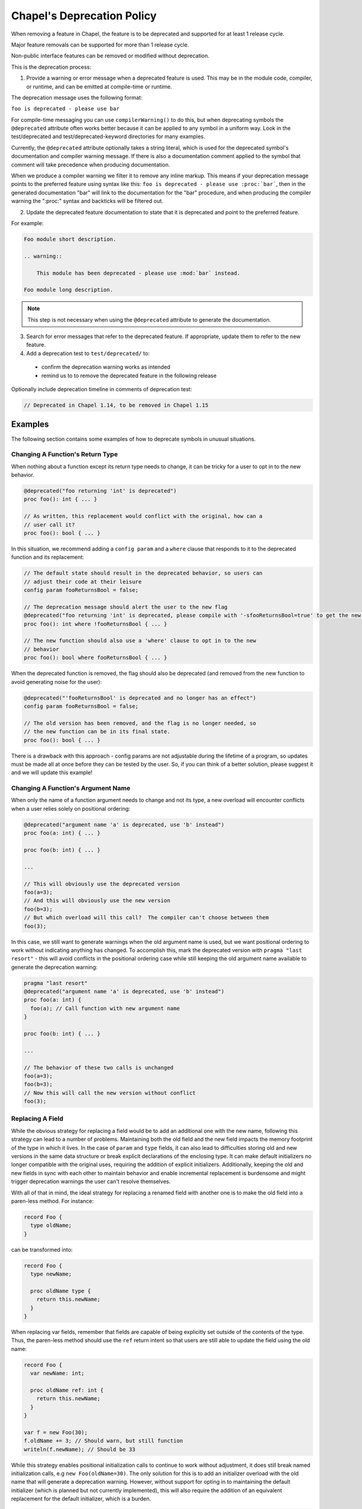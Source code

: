 .. _best-practices-deprecation:

Chapel's Deprecation Policy
===========================

When removing a feature in Chapel, the feature is to be deprecated and
supported for at least 1 release cycle.

Major feature removals can be supported for more than 1 release cycle.

Non-public interface features can be removed or modified without deprecation.

This is the deprecation process:

1. Provide a warning or error message when a deprecated feature is used. This
   may be in the module code, compiler, or runtime, and can be emitted at
   compile-time or runtime.

The deprecation message uses the following format:

``foo is deprecated - please use bar``

For compile-time messaging you can use ``compilerWarning()`` to do this, but
when deprecating symbols the ``@deprecated`` attribute often works better because
it can be applied to any symbol in a uniform way.  Look in the test/deprecated
and test/deprecated-keyword directories for many examples.

Currently, the ``@deprecated`` attribute optionally takes a string literal,
which is used for the deprecated symbol's documentation and compiler warning
message. If there is also a documentation comment applied to the symbol that
comment will take precedence when producing documentation.

When we produce a compiler warning we filter it to remove any inline markup.
This means if your deprecation message points to the preferred feature using
syntax like this: ``foo is deprecated - please use :proc:`bar```, then in the
generated documentation "bar" will link to the documentation for the "bar"
procedure, and when producing the compiler warning the ":proc:" syntax and
backticks will be filtered out.

2. Update the deprecated feature documentation to state that it is deprecated
   and point to the preferred feature.

For example:

.. code-block:: rst

    Foo module short description.

    .. warning::

        This module has been deprecated - please use :mod:`bar` instead.

    Foo module long description.

.. note::

   This step is not necessary when using the ``@deprecated`` attribute to
   generate the documentation.

3. Search for error messages that refer to the deprecated feature.
   If appropriate, update them to refer to the new feature.

4. Add a deprecation test to ``test/deprecated/`` to:

  - confirm the deprecation warning works as intended
  - remind us to to remove the deprecated feature in the following release

Optionally include deprecation timeline in comments of deprecation test:

.. code-block:: chapel

    // Deprecated in Chapel 1.14, to be removed in Chapel 1.15

Examples
--------

The following section contains some examples of how to deprecate symbols in
unusual situations.

Changing A Function's Return Type
+++++++++++++++++++++++++++++++++

When nothing about a function except its return type needs to change, it can
be tricky for a user to opt in to the new behavior.

.. code-block:: chapel

   @deprecated("foo returning 'int' is deprecated")
   proc foo(): int { ... }

   // As written, this replacement would conflict with the original, how can a
   // user call it?
   proc foo(): bool { ... }

In this situation, we recommend adding a ``config param`` and a ``where`` clause
that responds to it to the deprecated function and its replacement:

.. code-block:: chapel

   // The default state should result in the deprecated behavior, so users can
   // adjust their code at their leisure
   config param fooReturnsBool = false;

   // The deprecation message should alert the user to the new flag
   @deprecated("foo returning 'int' is deprecated, please compile with '-sfooReturnsBool=true' to get the new return type")
   proc foo(): int where !fooReturnsBool { ... }

   // The new function should also use a 'where' clause to opt in to the new
   // behavior
   proc foo(): bool where fooReturnsBool { ... }

When the deprecated function is removed, the flag should also be deprecated (and
removed from the new function to avoid generating noise for the user):

.. code-block:: chapel

   @deprecated("'fooReturnsBool' is deprecated and no longer has an effect")
   config param fooReturnsBool = false;

   // The old version has been removed, and the flag is no longer needed, so
   // the new function can be in its final state.
   proc foo(): bool { ... }

There is a drawback with this approach - config params are not adjustable during
the lifetime of a program, so updates must be made all at once before they can
be tested by the user.  So, if you can think of a better solution, please
suggest it and we will update this example!

Changing A Function's Argument Name
+++++++++++++++++++++++++++++++++++

When only the name of a function argument needs to change and not its type, a
new overload will encounter conflicts when a user relies solely on positional
ordering:

.. code-block:: chapel

   @deprecated("argument name 'a' is deprecated, use 'b' instead")
   proc foo(a: int) { ... }

   proc foo(b: int) { ... }

   ...

   // This will obviously use the deprecated version
   foo(a=3);
   // And this will obviously use the new version
   foo(b=3);
   // But which overload will this call?  The compiler can't choose between them
   foo(3);

In this case, we still want to generate warnings when the old argument name is
used, but we want positional ordering to work without indicating anything has
changed.  To accomplish this, mark the deprecated version with ``pragma "last
resort"`` - this will avoid conflicts in the positional ordering case while
still keeping the old argument name available to generate the deprecation
warning:

.. code-block:: chapel

   pragma "last resort"
   @deprecated("argument name 'a' is deprecated, use 'b' instead")
   proc foo(a: int) {
     foo(a); // Call function with new argument name
   }

   proc foo(b: int) { ... }

   ...

   // The behavior of these two calls is unchanged
   foo(a=3);
   foo(b=3);
   // Now this will call the new version without conflict
   foo(3);

Replacing A Field
+++++++++++++++++

While the obvious strategy for replacing a field would be to add an additional
one with the new name, following this strategy can lead to a number of problems.
Maintaining both the old field and the new field impacts the memory footprint of
the type in which it lives.  In the case of ``param`` and ``type`` fields, it
can also lead to difficulties storing old and new versions in the same data
structure or break explicit declarations of the enclosing type.  It can make
default initializers no longer compatible with the original uses, requiring the
addition of explicit initializers.  Additionally, keeping the old and new fields
in sync with each other to maintain behavior and enable incremental replacement
is burdensome and might trigger deprecation warnings the user can't resolve
themselves.

With all of that in mind, the ideal strategy for replacing a renamed field with
another one is to make the old field into a paren-less method.  For instance:

.. code-block:: chapel

   record Foo {
     type oldName;
   }

can be transformed into:

.. code-block:: chapel

   record Foo {
     type newName;

     proc oldName type {
       return this.newName;
     }
   }

When replacing var fields, remember that fields are capable of being explicitly
set outside of the contents of the type.  Thus, the paren-less method should
use the ``ref`` return intent so that users are still able to update the field
using the old name:

.. code-block:: chapel

   record Foo {
     var newName: int;

     proc oldName ref: int {
       return this.newName;
     }
   }

   var f = new Foo(30);
   f.oldName += 3; // Should warn, but still function
   writeln(f.newName); // Should be 33

While this strategy enables positional initialization calls to continue to work
without adjustment, it does still break named initialization calls, e.g ``new
Foo(oldName=30)``.  The only solution for this is to add an initializer overload
with the old name that will generate a deprecation warning.  However, without
support for opting in to maintaining the default initializer (which is planned
but not currently implemented), this will also require the addition of an
equivalent replacement for the default initializer, which is a burden.

.. code-block:: chapel

   record Foo {
     var newName: int;

     proc oldName ref: int {
       return this.newName;
     }

     pragma "last resort"
     @deprecated("'new Foo(oldName=val)' is deprecated, please use 'new Foo(newName=val)' or 'new Foo(val)' instead")
     proc init(oldName: int) {
       this.newName = oldName;
     }

     // Required because previous initializer prevented the generation of the
     // default initializer
     // Could also write `newName: int = 0` to avoid writing two initializers
     proc init(newName: int) {
       this.newName = newName;
     }

     // Required because first initializer prevented the generation of the
     // default initializer
     // Relies on omitted field initialization
     proc init() {
     }
   }

   var f = new Foo(oldName=30); // Now warns
   var f2 = new Foo(newName=30); // Still works without warning
   var f3 = new Foo(30); // Still works without warning
   var f4 = new Foo(); // Still works without warning
